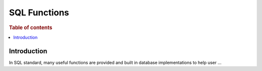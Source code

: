 .. highlight:: sh

=============
SQL Functions
=============

.. rubric:: Table of contents

.. contents::
   :local:


Introduction
============

In SQL standard, many useful functions are provided and built in database implementations to help user ...

